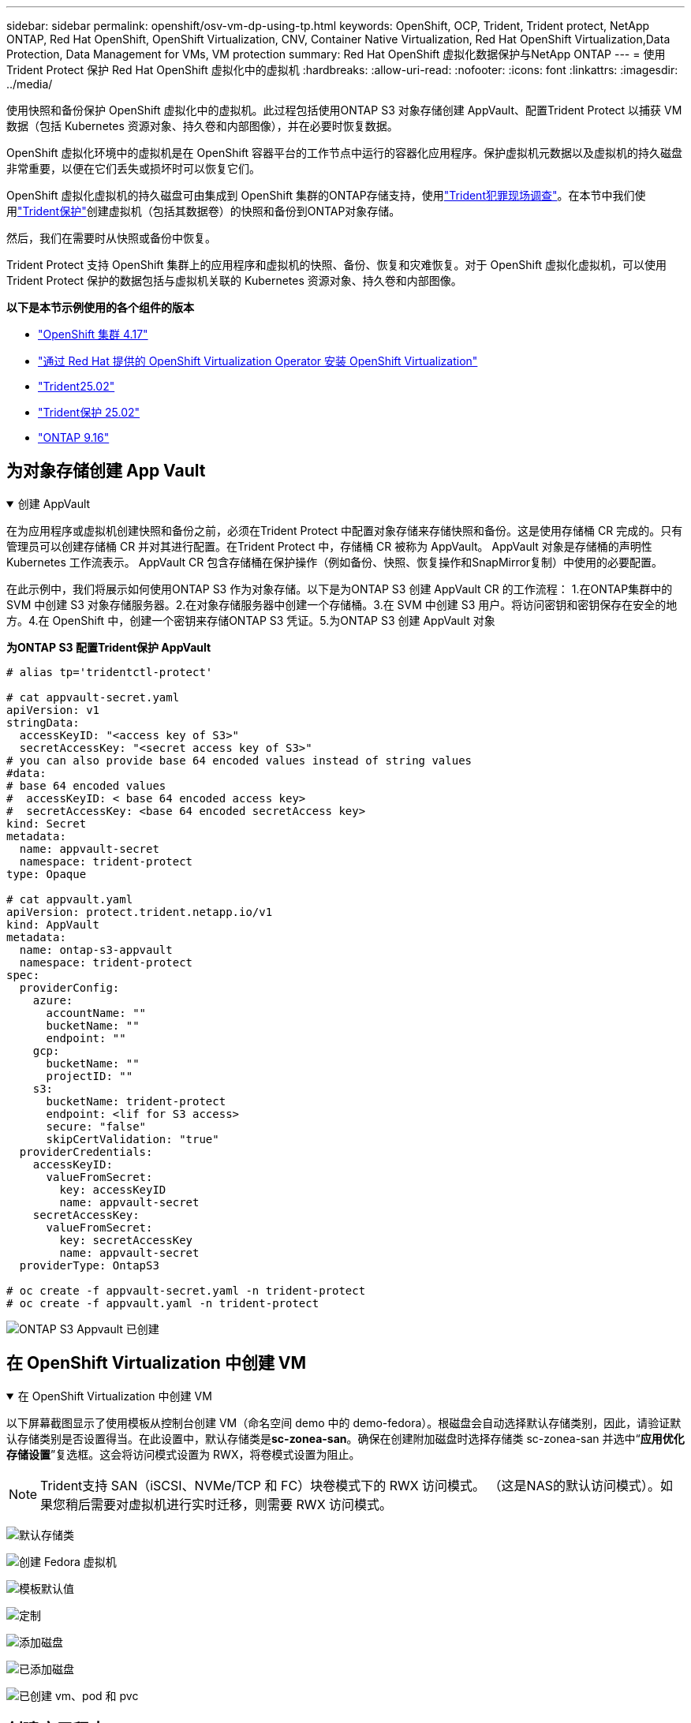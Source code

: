 ---
sidebar: sidebar 
permalink: openshift/osv-vm-dp-using-tp.html 
keywords: OpenShift, OCP, Trident, Trident protect, NetApp ONTAP, Red Hat OpenShift, OpenShift Virtualization, CNV, Container Native Virtualization, Red Hat OpenShift Virtualization,Data Protection, Data Management for VMs, VM protection 
summary: Red Hat OpenShift 虚拟化数据保护与NetApp ONTAP 
---
= 使用Trident Protect 保护 Red Hat OpenShift 虚拟化中的虚拟机
:hardbreaks:
:allow-uri-read: 
:nofooter: 
:icons: font
:linkattrs: 
:imagesdir: ../media/


[role="lead"]
使用快照和备份保护 OpenShift 虚拟化中的虚拟机。此过程包括使用ONTAP S3 对象存储创建 AppVault、配置Trident Protect 以捕获 VM 数据（包括 Kubernetes 资源对象、持久卷和内部图像），并在必要时恢复数据。

OpenShift 虚拟化环境中的虚拟机是在 OpenShift 容器平台的工作节点中运行的容器化应用程序。保护虚拟机元数据以及虚拟机的持久磁盘非常重要，以便在它们丢失或损坏时可以恢复它们。

OpenShift 虚拟化虚拟机的持久磁盘可由集成到 OpenShift 集群的ONTAP存储支持，使用link:https://docs.netapp.com/us-en/trident/["Trident犯罪现场调查"]。在本节中我们使用link:https://docs.netapp.com/us-en/trident/trident-protect/learn-about-trident-protect.html["Trident保护"]创建虚拟机（包括其数据卷）的快照和备份到ONTAP对象存储。

然后，我们在需要时从快照或备份中恢复。

Trident Protect 支持 OpenShift 集群上的应用程序和虚拟机的快照、备份、恢复和灾难恢复。对于 OpenShift 虚拟化虚拟机，可以使用Trident Protect 保护的数据包括与虚拟机关联的 Kubernetes 资源对象、持久卷和内部图像。

**以下是本节示例使用的各个组件的版本**

* link:https://docs.redhat.com/en/documentation/openshift_container_platform/4.17/html/installing_on_bare_metal/index["OpenShift 集群 4.17"]
* link:https://docs.redhat.com/en/documentation/openshift_container_platform/4.17/html/virtualization/getting-started#tours-quick-starts_virt-getting-started["通过 Red Hat 提供的 OpenShift Virtualization Operator 安装 OpenShift Virtualization"]
* link:https://docs.netapp.com/us-en/trident/trident-get-started/kubernetes-deploy.html["Trident25.02"]
* link:https://docs.netapp.com/us-en/trident/trident-protect/trident-protect-installation.html["Trident保护 25.02"]
* link:https://docs.netapp.com/us-en/ontap/["ONTAP 9.16"]




== 为对象存储创建 App Vault

.创建 AppVault
[%collapsible%open]
====
在为应用程序或虚拟机创建快照和备份之前，必须在Trident Protect 中配置对象存储来存储快照和备份。这是使用存储桶 CR 完成的。只有管理员可以创建存储桶 CR 并对其进行配置。在Trident Protect 中，存储桶 CR 被称为 AppVault。  AppVault 对象是存储桶的声明性 Kubernetes 工作流表示。  AppVault CR 包含存储桶在保护操作（例如备份、快照、恢复操作和SnapMirror复制）中使用的必要配置。

在此示例中，我们将展示如何使用ONTAP S3 作为对象存储。以下是为ONTAP S3 创建 AppVault CR 的工作流程： 1.在ONTAP集群中的 SVM 中创建 S3 对象存储服务器。2.在对象存储服务器中创建一个存储桶。3.在 SVM 中创建 S3 用户。将访问密钥和密钥保存在安全的地方。4.在 OpenShift 中，创建一个密钥来存储ONTAP S3 凭证。5.为ONTAP S3 创建 AppVault 对象

**为ONTAP S3 配置Trident保护 AppVault**

[source, yaml]
----
# alias tp='tridentctl-protect'

# cat appvault-secret.yaml
apiVersion: v1
stringData:
  accessKeyID: "<access key of S3>"
  secretAccessKey: "<secret access key of S3>"
# you can also provide base 64 encoded values instead of string values
#data:
# base 64 encoded values
#  accessKeyID: < base 64 encoded access key>
#  secretAccessKey: <base 64 encoded secretAccess key>
kind: Secret
metadata:
  name: appvault-secret
  namespace: trident-protect
type: Opaque

# cat appvault.yaml
apiVersion: protect.trident.netapp.io/v1
kind: AppVault
metadata:
  name: ontap-s3-appvault
  namespace: trident-protect
spec:
  providerConfig:
    azure:
      accountName: ""
      bucketName: ""
      endpoint: ""
    gcp:
      bucketName: ""
      projectID: ""
    s3:
      bucketName: trident-protect
      endpoint: <lif for S3 access>
      secure: "false"
      skipCertValidation: "true"
  providerCredentials:
    accessKeyID:
      valueFromSecret:
        key: accessKeyID
        name: appvault-secret
    secretAccessKey:
      valueFromSecret:
        key: secretAccessKey
        name: appvault-secret
  providerType: OntapS3

# oc create -f appvault-secret.yaml -n trident-protect
# oc create -f appvault.yaml -n trident-protect
----
image:rh-os-n-use-case-ocpv-tp-dp-008.png["ONTAP S3 Appvault 已创建"]

====


== 在 OpenShift Virtualization 中创建 VM

.在 OpenShift Virtualization 中创建 VM
[%collapsible%open]
====
以下屏幕截图显示了使用模板从控制台创建 VM（命名空间 demo 中的 demo-fedora）。根磁盘会自动选择默认存储类别，因此，请验证默认存储类别是否设置得当。在此设置中，默认存储类是**sc-zonea-san**。确保在创建附加磁盘时选择存储类 sc-zonea-san 并选中“**应用优化存储设置**”复选框。这会将访问模式设置为 RWX，将卷模式设置为阻止。


NOTE: Trident支持 SAN（iSCSI、NVMe/TCP 和 FC）块卷模式下的 RWX 访问模式。 （这是NAS的默认访问模式）。如果您稍后需要对虚拟机进行实时迁移，则需要 RWX 访问模式。

image:rh-os-n-use-case-ocpv-tp-dp-001.png["默认存储类"]

image:rh-os-n-use-case-ocpv-tp-dp-002.png["创建 Fedora 虚拟机"]

image:rh-os-n-use-case-ocpv-tp-dp-003.png["模板默认值"]

image:rh-os-n-use-case-ocpv-tp-dp-004.png["定制"]

image:rh-os-n-use-case-ocpv-tp-dp-005.png["添加磁盘"]

image:rh-os-n-use-case-ocpv-tp-dp-006.png["已添加磁盘"]

image:rh-os-n-use-case-ocpv-tp-dp-007.png["已创建 vm、pod 和 pvc"]

====


== 创建应用程序

.创建应用程序
[%collapsible%open]
====
**为虚拟机创建一个 Trident 保护应用程序**

在示例中，demo 命名空间有一个 VM，并且在创建应用程序时包含了该命名空间的所有资源。

[source, yaml]
----
# alias tp='tridentctl-protect'
# tp create app demo-vm --namespaces demo -n demo --dry-run > app.yaml

# cat app.yaml
apiVersion: protect.trident.netapp.io/v1
kind: Application
metadata:
  creationTimestamp: null
  name: demo-vm
  namespace: demo
spec:
  includedNamespaces:
  - namespace: demo
# oc create -f app.yaml -n demo
----
image:rh-os-n-use-case-ocpv-tp-dp-009.png["应用程序已创建"]

====


== 通过创建备份来保护应用程序

.创建备份
[%collapsible%open]
====
**创建按需备份**

为之前创建的应用程序（demo-vm）创建一个备份，其中包括 demo 命名空间中的所有资源。提供将存储备份的 appvault 名称。

[source, yaml]
----
# tp create backup demo-vm-backup-on-demand --app demo-vm --appvault ontap-s3-appvault -n demo
Backup "demo-vm-backup-on-demand" created.
----
image:rh-os-n-use-case-ocpv-tp-dp-015.png["按需备份已创建"]

**按计划创建备份**

创建备份计划，指定要保留的备份粒度和数量。

[source, yaml]
----
# tp create schedule backup-schedule1 --app demo-vm --appvault ontap-s3-appvault --granularity Hourly --minute 45 --backup-retention 1 -n demo --dry-run>backup-schedule-demo-vm.yaml
schedule.protect.trident.netapp.io/backup-schedule1 created

#cat backup-schedule-demo-vm.yaml
apiVersion: protect.trident.netapp.io/v1
kind: Schedule
metadata:
  creationTimestamp: null
  name: backup-schedule1
  namespace: demo
spec:
  appVaultRef: ontap-s3-appvault
  applicationRef: demo-vm
  backupRetention: "1"
  dayOfMonth: ""
  dayOfWeek: ""
  enabled: true
  granularity: Hourly
  hour: ""
  minute: "45"
  recurrenceRule: ""
  snapshotRetention: "0"
status: {}
# oc create -f backup-schedule-demo-vm.yaml -n demo
----
image:rh-os-n-use-case-ocpv-tp-dp-016.png["备份计划已创建"]

image:rh-os-n-use-case-ocpv-tp-dp-017.png["按需和按计划创建备份"]

====


== 从备份还原

.从备份还原
[%collapsible%open]
====
**将虚拟机恢复到相同的命名空间**

在示例中，备份 demo-vm-backup-on-demand 包含 fedora VM 的 demo-app 备份。

首先，删除虚拟机，并确保 PVC、pod 和虚拟机对象从命名空间“demo”中删除

image:rh-os-n-use-case-ocpv-tp-dp-019.png["fedora-vm 已删除"]

现在，创建一个就地备份恢复对象。

[source, yaml]
----
# tp create bir demo-fedora-restore --backup demo/demo-vm-backup-on-demand -n demo --dry-run>vm-demo-bir.yaml

# cat vm-demo-bir.yaml
apiVersion: protect.trident.netapp.io/v1
kind: BackupInplaceRestore
metadata:
  annotations:
    protect.trident.netapp.io/max-parallel-restore-jobs: "25"
  creationTimestamp: null
  name: demo-fedora-restore
  namespace: demo
spec:
  appArchivePath: demo-vm_cc8adc7a-0c28-460b-a32f-0a7b3d353e13/backups/demo-vm-backup-on-demand_f6af3513-9739-480e-88c7-4cca45808a80
  appVaultRef: ontap-s3-appvault
  resourceFilter: {}
status:
  postRestoreExecHooksRunResults: null
  state: ""

# oc create -f vm-demo-bir.yaml -n demo
backupinplacerestore.protect.trident.netapp.io/demo-fedora-restore created
----
image:rh-os-n-use-case-ocpv-tp-dp-020.png["创建"]

验证虚拟机、Pod 和 PVC 是否已恢复

image:rh-os-n-use-case-ocpv-tp-dp-021.png["VM 已恢复并创建"]

**将虚拟机还原到不同的命名空间**

首先创建一个要将应用程序恢复到的新命名空间，在本例中为 demo2。然后创建备份恢复对象

[source, yaml]
----
# tp create br demo2-fedora-restore --backup demo/hourly-4c094-20250312154500 --namespace-mapping demo:demo2 -n demo2 --dry-run>vm-demo2-br.yaml

# cat vm-demo2-br.yaml
apiVersion: protect.trident.netapp.io/v1
kind: BackupRestore
metadata:
  annotations:
    protect.trident.netapp.io/max-parallel-restore-jobs: "25"
  creationTimestamp: null
  name: demo2-fedora-restore
  namespace: demo2
spec:
  appArchivePath: demo-vm_cc8adc7a-0c28-460b-a32f-0a7b3d353e13/backups/hourly-4c094-20250312154500_aaa14543-a3fa-41f1-a04c-44b1664d0f81
  appVaultRef: ontap-s3-appvault
  namespaceMapping:
  - destination: demo2
    source: demo
  resourceFilter: {}
status:
  conditions: null
  postRestoreExecHooksRunResults: null
  state: ""
# oc create -f vm-demo2-br.yaml -n demo2
----
image:rh-os-n-use-case-ocpv-tp-dp-022.png["br 创建"]

验证是否在新命名空间 demo2 中创建了 VM、pod 和 pvc。

image:rh-os-n-use-case-ocpv-tp-dp-023.png["新命名空间中的虚拟机"]

====


== 使用快照保护应用程序

.创建快照
[%collapsible%open]
====
**创建按需快照** 为应用程序创建快照并指定需要存储它的 appvault。

[source, yaml]
----
# tp create snapshot demo-vm-snapshot-ondemand --app demo-vm --appvault ontap-s3-appvault -n demo --dry-run
# cat demo-vm-snapshot-on-demand.yaml
apiVersion: protect.trident.netapp.io/v1
kind: Snapshot
metadata:
  creationTimestamp: null
  name: demo-vm-snapshot-ondemand
  namespace: demo
spec:
  appVaultRef: ontap-s3-appvault
  applicationRef: demo-vm
  completionTimeout: 0s
  volumeSnapshotsCreatedTimeout: 0s
  volumeSnapshotsReadyToUseTimeout: 0s
status:
  conditions: null
  postSnapshotExecHooksRunResults: null
  preSnapshotExecHooksRunResults: null
  state: ""

# oc create -f demo-vm-snapshot-on-demand.yaml
snapshot.protect.trident.netapp.io/demo-vm-snapshot-ondemand created

----
image:rh-os-n-use-case-ocpv-tp-dp-023.png["按需快照"]

**为快照创建计划** 为快照创建计划。指定要保留的粒度和快照数量。

[source, yaml]
----
# tp create Schedule snapshot-schedule1 --app demo-vm --appvault ontap-s3-appvault --granularity Hourly --minute 50 --snapshot-retention 1 -n demo --dry-run>snapshot-schedule-demo-vm.yaml

# cat snapshot-schedule-demo-vm.yaml
apiVersion: protect.trident.netapp.io/v1
kind: Schedule
metadata:
  creationTimestamp: null
  name: snapshot-schedule1
  namespace: demo
spec:
  appVaultRef: ontap-s3-appvault
  applicationRef: demo-vm
  backupRetention: "0"
  dayOfMonth: ""
  dayOfWeek: ""
  enabled: true
  granularity: Hourly
  hour: ""
  minute: "50"
  recurrenceRule: ""
  snapshotRetention: "1"
status: {}

# oc create -f snapshot-schedule-demo-vm.yaml
schedule.protect.trident.netapp.io/snapshot-schedule1 created
----
image:rh-os-n-use-case-ocpv-tp-dp-025.png["快照计划"]

image:rh-os-n-use-case-ocpv-tp-dp-026.png["计划快照"]

====


== 从快照还原

.从快照还原
[%collapsible%open]
====
**将虚拟机从快照恢复到同一个命名空间** 从 demo2 命名空间中删除虚拟机 demo-fedora。

image:rh-os-n-use-case-ocpv-tp-dp-030.png["虚拟机删除"]

从虚拟机的快照创建快照就地恢复对象。

[source, yaml]
----
# tp create sir demo-fedora-restore-from-snapshot --snapshot demo/demo-vm-snapshot-ondemand -n demo --dry-run>vm-demo-sir.yaml

# cat vm-demo-sir.yaml
apiVersion: protect.trident.netapp.io/v1
kind: SnapshotInplaceRestore
metadata:
  creationTimestamp: null
  name: demo-fedora-restore-from-snapshot
  namespace: demo
spec:
  appArchivePath: demo-vm_cc8adc7a-0c28-460b-a32f-0a7b3d353e13/snapshots/20250318132959_demo-vm-snapshot-ondemand_e3025972-30c0-4940-828a-47c276d7b034
  appVaultRef: ontap-s3-appvault
  resourceFilter: {}
status:
  conditions: null
  postRestoreExecHooksRunResults: null
  state: ""

# oc create -f vm-demo-sir.yaml
snapshotinplacerestore.protect.trident.netapp.io/demo-fedora-restore-from-snapshot created
----
image:rh-os-n-use-case-ocpv-tp-dp-027.png["先生"]

验证虚拟机及其 PVC 是否在 demo 命名空间中创建。

image:rh-os-n-use-case-ocpv-tp-dp-031.png["虚拟机在同一个命名空间中恢复"]

**将虚拟机从快照还原到不同的命名空间**

删除先前从备份中恢复的 demo2 命名空间中的虚拟机。

image:rh-os-n-use-case-ocpv-tp-dp-028.png["删除虚拟机、PVC"]

从快照创建快照恢复对象并提供命名空间映射。

[source, yaml]
----
# tp create sr demo2-fedora-restore-from-snapshot --snapshot demo/demo-vm-snapshot-ondemand --namespace-mapping demo:demo2 -n demo2 --dry-run>vm-demo2-sr.yaml

# cat vm-demo2-sr.yaml
apiVersion: protect.trident.netapp.io/v1
kind: SnapshotRestore
metadata:
  creationTimestamp: null
  name: demo2-fedora-restore-from-snapshot
  namespace: demo2
spec:
  appArchivePath: demo-vm_cc8adc7a-0c28-460b-a32f-0a7b3d353e13/snapshots/20250318132959_demo-vm-snapshot-ondemand_e3025972-30c0-4940-828a-47c276d7b034
  appVaultRef: ontap-s3-appvault
  namespaceMapping:
  - destination: demo2
    source: demo
  resourceFilter: {}
status:
  postRestoreExecHooksRunResults: null
  state: ""

# oc create -f vm-demo2-sr.yaml
snapshotrestore.protect.trident.netapp.io/demo2-fedora-restore-from-snapshot created
----
image:rh-os-n-use-case-ocpv-tp-dp-029.png["SR 创建"]

验证虚拟机及其 PVC 是否在新的命名空间 demo2 中恢复。

image:rh-os-n-use-case-ocpv-tp-dp-032.png["虚拟机在新的命名空间中恢复"]

====


== 恢复特定虚拟机

.选择命名空间中的特定虚拟机来创建快照/备份和恢复
[%collapsible%open]
====
在前面的例子中，我们在命名空间内有一个虚拟机。通过将整个命名空间包含在备份中，可以捕获与该虚拟机相关的所有资源。在下面的示例中，我们将另一个 VM 添加到同一个命名空间，并使用标签选择器为这个新 VM 创建一个应用程序。

**在 demo 命名空间中创建一个新的虚拟机（demo-centos vm）**

image:rh-os-n-use-case-ocpv-tp-dp-010.png["demo 命名空间中的 demo-centos VM"]

***标记 demo-centos vm 及其相关资源***

image:rh-os-n-use-case-ocpv-tp-dp-011.png["标签 demo-centos vm, pvc"]

***验证 demo-centos vm 和 pvcs 是否已获得标签***

image:rh-os-n-use-case-ocpv-tp-dp-012.png["demo-centos vm 标签"]

image:rh-os-n-use-case-ocpv-tp-dp-013.png["demo-centos pvc 获得标签"]

**使用标签选择器仅为特定虚拟机（demo-centos）创建应用程序**

[source, yaml]
----
# tp create app demo-centos-app --namespaces 'demo(category=protect-demo-centos)' -n demo --dry-run>demo-centos-app.yaml

# cat demo-centos-app.yaml

apiVersion: protect.trident.netapp.io/v1
kind: Application
metadata:
  creationTimestamp: null
  name: demo-centos-app
  namespace: demo
spec:
  includedNamespaces:
  - labelSelector:
      matchLabels:
        category: protect-demo-centos
    namespace: demo
status:
  conditions: null

# oc create -f demo-centos-app.yaml -n demo
application.protect.trident.netapp.io/demo-centos-app created
----
image:rh-os-n-use-case-ocpv-tp-dp-014.png["demo-centos pvc 获得标签"]

按需和按计划创建备份和快照的方法与前面所示的相同。由于用于创建快照或备份的 trident-protect 应用程序仅包含来自命名空间的特定 VM，因此从它们恢复只会恢复特定的 VM。下面显示了一个备份/恢复操作的示例。

**使用其对应的应用程序创建命名空间中特定虚拟机的备份**

在前面的步骤中，使用标签选择器创建了一个应用程序，以仅包含演示命名空间中的 centos vm。为此应用程序创建备份（在本例中为按需备份）。

[source, yaml]
----
# tp create backup demo-centos-backup-on-demand --app demo-centos-app --appvault ontap-s3-appvault -n demo
Backup "demo-centos-backup-on-demand" created.
----
image:rh-os-n-use-case-ocpv-tp-dp-018.png["创建特定虚拟机的备份"]

**将特定的 VM 恢复到同一个命名空间** 使用相应的应用程序创建了特定的 VM（centos）的备份。如果从此创建了备份就地恢复或备份恢复，则仅恢复此特定的 VM。删除 Centos VM。

image:rh-os-n-use-case-ocpv-tp-dp-033.png["Centos VM 存在"]

image:rh-os-n-use-case-ocpv-tp-dp-034.png["Centos 虚拟机已删除"]

从 demo-centos-backup-on-demand 创建备份就地恢复并验证 centos VM 是否已重新创建。

[source, yaml]
----
#tp create bir demo-centos-restore --backup demo/demo-centos-backup-on-demand -n demo
BackupInplaceRestore "demo-centos-restore" created.
----
image:rh-os-n-use-case-ocpv-tp-dp-035.png["创建 CentOS 虚拟机 bir"]

image:rh-os-n-use-case-ocpv-tp-dp-036.png["centos 虚拟机已创建"]

**将特定的 VM 恢复到不同的命名空间** 从 demo-centos-backup-on-demand 创建到不同命名空间 (demo3) 的备份恢复，并验证 centos VM 是否已重新创建。

[source, yaml]
----
# tp create br demo2-centos-restore --backup demo/demo-centos-backup-on-demand --namespace-mapping demo:demo3 -n demo3
BackupRestore "demo2-centos-restore" created.
----
image:rh-os-n-use-case-ocpv-tp-dp-037.png["创建 CentOS 虚拟机 bir"]

image:rh-os-n-use-case-ocpv-tp-dp-038.png["centos 虚拟机已创建"]

====


== 视频演示

以下视频演示了如何使用快照保护虚拟机

.保护虚拟机
video::4670e188-3d67-4207-84c5-b2d500f934a0[panopto,width=360]
